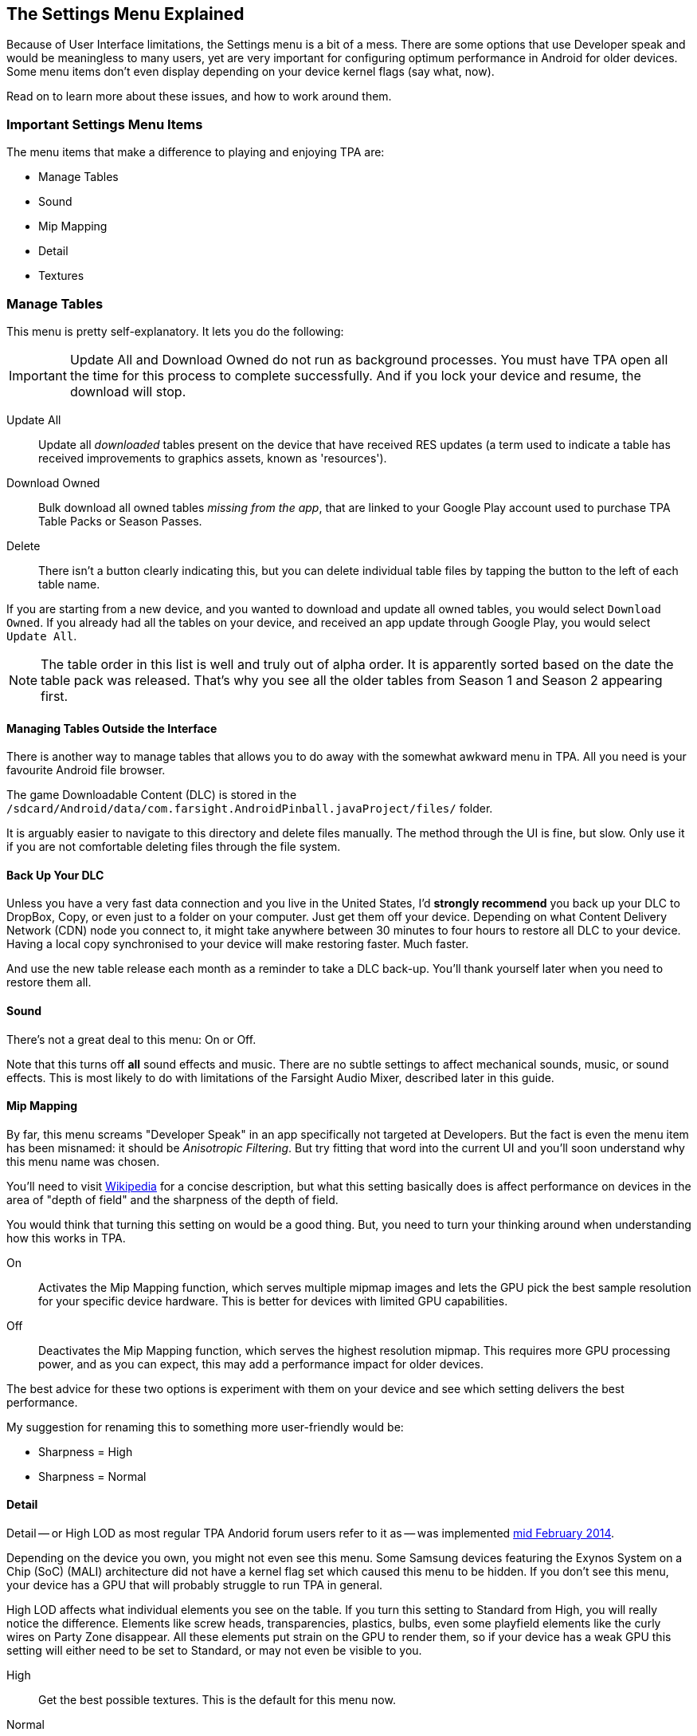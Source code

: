 [[Settings_Menu]]
== The Settings Menu Explained

Because of User Interface limitations, the Settings menu is a bit of a mess. There are some options that use Developer speak and would be meaningless to many users, yet are very important for configuring optimum performance in Android for older devices. Some menu items don't even display depending on your device kernel flags (say what, now). 

Read on to learn more about these issues, and how to work around them.

=== Important Settings Menu Items
The menu items that make a difference to playing and enjoying TPA are:

* Manage Tables
* Sound
* Mip Mapping
* Detail
* Textures

=== Manage Tables

This menu is pretty self-explanatory. It lets you do the following:

IMPORTANT: Update All and Download Owned do not run as background processes. You must have TPA open all the time for this process to complete successfully. And if you lock your device and resume, the download will stop.

Update All::
Update all _downloaded_ tables present on the device that have received RES updates (a term used to indicate a table has received improvements to graphics assets, known as 'resources'). 
Download Owned:: 
Bulk download all owned tables _missing from the app_, that are linked to your Google Play account used to purchase TPA Table Packs or Season Passes. 
Delete::
There isn't a button clearly indicating this, but you can delete individual table files by tapping the button to the left of each table name.

If you are starting from a new device, and you wanted to download and update all owned tables, you would select `Download Owned`. If you already had all the tables on your device, and received an app update through Google Play, you would select `Update All`. 

NOTE: The table order in this list is well and truly out of alpha order. It is apparently sorted based on the date the table pack was released. That's why you see all the older tables from Season 1 and Season 2 appearing first. 

==== Managing Tables Outside the Interface

There is another way to manage tables that allows you to do away with the somewhat awkward menu in TPA. All you need is your favourite Android file browser.

The game Downloadable Content (DLC) is stored in the `/sdcard/Android/data/com.farsight.AndroidPinball.javaProject/files/` folder. 

It is arguably easier to navigate to this directory and delete files manually. The method through the UI is fine, but slow. Only use it if you are not comfortable deleting files through the file system.

==== Back Up Your DLC

Unless you have a very fast data connection and you live in the United States, I'd *strongly recommend* you back up your DLC to DropBox, Copy, or even just to a folder on your computer. Just get them off your device. Depending on what Content Delivery Network (CDN) node you connect to, it might take anywhere between 30 minutes to four hours to restore all DLC to your device. Having a local copy synchronised to your device will make restoring faster. Much faster.

And use the new table release each month as a reminder to take a DLC back-up. You'll thank yourself later when you need to restore them all.

==== Sound

There's not a great deal to this menu: On or Off. 

Note that this turns off *all* sound effects and music. There are no subtle settings to affect mechanical sounds, music, or sound effects. This is most likely to do with limitations of the Farsight Audio Mixer, described later in this guide.

==== Mip Mapping

By far, this menu screams "Developer Speak" in an app specifically not targeted at Developers. But the fact is even the menu item has been misnamed: it should be _Anisotropic Filtering_. But try fitting that word into the current UI and you'll soon understand why this menu name was chosen. 

You'll need to visit http://en.m.wikipedia.org/wiki/Mipmap[Wikipedia] for a concise description, but what this setting basically does is affect performance on devices in the area of "depth of field" and the sharpness of the depth of field.

You would think that turning this setting on would be a good thing. But, you need to turn your thinking around when understanding how this works in TPA.

On::
Activates the Mip Mapping function, which serves multiple mipmap images and lets the GPU pick the best sample resolution for your specific device hardware. This is better for devices with limited GPU capabilities.  
Off::
Deactivates the Mip Mapping function, which serves the highest resolution mipmap. This requires more GPU processing power, and as you can expect, this may add a performance impact for older devices.

The best advice for these two options is experiment with them on your device and see which setting delivers the best performance.

My suggestion for renaming this to something more user-friendly would be:

* Sharpness = High
* Sharpness = Normal

==== Detail

Detail -- or High LOD as most regular TPA Andorid forum users refer to it as -- was implemented http://pinballarcadefans.com/showthread.php/7358-High-lod-model-beta[mid February 2014].

Depending on the device you own, you might not even see this menu. Some Samsung devices featuring the Exynos System on a Chip (SoC) (MALI) architecture did not have a kernel flag set which caused this menu to be hidden. If you don't see this menu, your device has a GPU that will probably struggle to run TPA in general.

High LOD affects what individual elements you see on the table. If you turn this setting to Standard from High, you will really notice the difference. Elements like screw heads, transparencies, plastics, bulbs, even some playfield elements like the curly wires on Party Zone disappear. All these elements put strain on the GPU to render them, so if your device has a weak GPU this setting will either need to be set to Standard, or may not even be visible to you.

High::
Get the best possible textures. This is the default for this menu now.
Normal::
Less crisp textures, but a performance boost for older devices.

==== Textures

Textures is actually to do with Polygon counts in the models on the Tables. If you set this to the Normal setting, close ups of stand-up targets in _The Machine: Bride of Pinbot_ appear hexagonal. Set it to High, and they are far less hexagonal featuring about twice the polygon count.

High::
The highest polygon count possible in the table models used in TPA. This is the default for this menu now.
Normal::
Hexagonal shaped round targets, and other trade-offs that make some playfield elements appear jaggy at distance, and blocky when zoomed in upon.

=== Other Settings Menu Items

The rest of these options really belong in another menu. I've suggested this in http://pinballarcadefans.com/showthread.php/9603-Improve-the-Settings-Menu[this thread] but at the time of writing the issue has not been publicly acknowledged.

Controls::
Text instructions on how to use touchscreen controls. There isn't room in this screen to go into detail about configuring touch regions, or using a Hardware Controller.
Videos::
You can buy two videos to stream.
Our Mission::
What the game is all about.
FarSight Credits::
The dedicated production team behind our favourite game.
Twilight Zone Credits::
Included only to meet the requirements of the Kickstarter award tiers for this table.
Star Trek Credits::
Included only to meet the requirements of the Kickstarter award tiers for this table.
Terminator 2 Credits::
Included only to meet the requirements of the Kickstarter award tiers for this table.
Addams Family Credits::
Included only to meet the requirements of the Kickstarter award tiers for this table.
